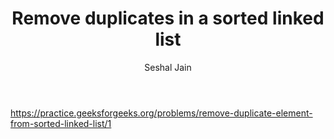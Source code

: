 #+TITLE: Remove duplicates in a sorted linked list
#+AUTHOR: Seshal Jain
#+TAGS[]: ll
https://practice.geeksforgeeks.org/problems/remove-duplicate-element-from-sorted-linked-list/1
